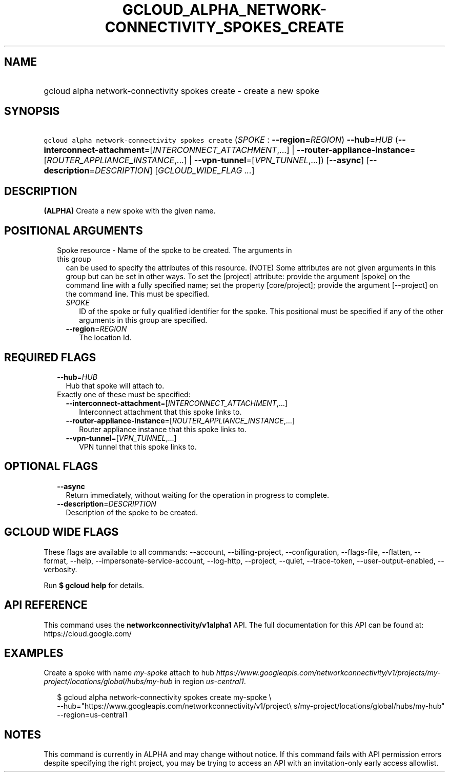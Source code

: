 
.TH "GCLOUD_ALPHA_NETWORK\-CONNECTIVITY_SPOKES_CREATE" 1



.SH "NAME"
.HP
gcloud alpha network\-connectivity spokes create \- create a new spoke



.SH "SYNOPSIS"
.HP
\f5gcloud alpha network\-connectivity spokes create\fR (\fISPOKE\fR\ :\ \fB\-\-region\fR=\fIREGION\fR) \fB\-\-hub\fR=\fIHUB\fR (\fB\-\-interconnect\-attachment\fR=[\fIINTERCONNECT_ATTACHMENT\fR,...]\ |\ \fB\-\-router\-appliance\-instance\fR=[\fIROUTER_APPLIANCE_INSTANCE\fR,...]\ |\ \fB\-\-vpn\-tunnel\fR=[\fIVPN_TUNNEL\fR,...]) [\fB\-\-async\fR] [\fB\-\-description\fR=\fIDESCRIPTION\fR] [\fIGCLOUD_WIDE_FLAG\ ...\fR]



.SH "DESCRIPTION"

\fB(ALPHA)\fR Create a new spoke with the given name.



.SH "POSITIONAL ARGUMENTS"

.RS 2m
.TP 2m

Spoke resource \- Name of the spoke to be created. The arguments in this group
can be used to specify the attributes of this resource. (NOTE) Some attributes
are not given arguments in this group but can be set in other ways. To set the
[project] attribute: provide the argument [spoke] on the command line with a
fully specified name; set the property [core/project]; provide the argument
[\-\-project] on the command line. This must be specified.

.RS 2m
.TP 2m
\fISPOKE\fR
ID of the spoke or fully qualified identifier for the spoke. This positional
must be specified if any of the other arguments in this group are specified.

.TP 2m
\fB\-\-region\fR=\fIREGION\fR
The location Id.


.RE
.RE
.sp

.SH "REQUIRED FLAGS"

.RS 2m
.TP 2m
\fB\-\-hub\fR=\fIHUB\fR
Hub that spoke will attach to.

.TP 2m

Exactly one of these must be specified:

.RS 2m
.TP 2m
\fB\-\-interconnect\-attachment\fR=[\fIINTERCONNECT_ATTACHMENT\fR,...]
Interconnect attachment that this spoke links to.

.TP 2m
\fB\-\-router\-appliance\-instance\fR=[\fIROUTER_APPLIANCE_INSTANCE\fR,...]
Router appliance instance that this spoke links to.

.TP 2m
\fB\-\-vpn\-tunnel\fR=[\fIVPN_TUNNEL\fR,...]
VPN tunnel that this spoke links to.


.RE
.RE
.sp

.SH "OPTIONAL FLAGS"

.RS 2m
.TP 2m
\fB\-\-async\fR
Return immediately, without waiting for the operation in progress to complete.

.TP 2m
\fB\-\-description\fR=\fIDESCRIPTION\fR
Description of the spoke to be created.


.RE
.sp

.SH "GCLOUD WIDE FLAGS"

These flags are available to all commands: \-\-account, \-\-billing\-project,
\-\-configuration, \-\-flags\-file, \-\-flatten, \-\-format, \-\-help,
\-\-impersonate\-service\-account, \-\-log\-http, \-\-project, \-\-quiet,
\-\-trace\-token, \-\-user\-output\-enabled, \-\-verbosity.

Run \fB$ gcloud help\fR for details.



.SH "API REFERENCE"

This command uses the \fBnetworkconnectivity/v1alpha1\fR API. The full
documentation for this API can be found at: https://cloud.google.com/



.SH "EXAMPLES"

Create a spoke with name \f5\fImy\-spoke\fR\fR attach to hub
\f5\fIhttps://www.googleapis.com/networkconnectivity/v1/projects/my\-project/locations/global/hubs/my\-hub\fR\fR
in region \f5\fIus\-central1\fR\fR.

.RS 2m
$ gcloud alpha network\-connectivity spokes create my\-spoke \e
    \-\-hub="https://www.googleapis.com/networkconnectivity/v1/project\e
s/my\-project/locations/global/hubs/my\-hub" \-\-region=us\-central1
.RE



.SH "NOTES"

This command is currently in ALPHA and may change without notice. If this
command fails with API permission errors despite specifying the right project,
you may be trying to access an API with an invitation\-only early access
allowlist.

